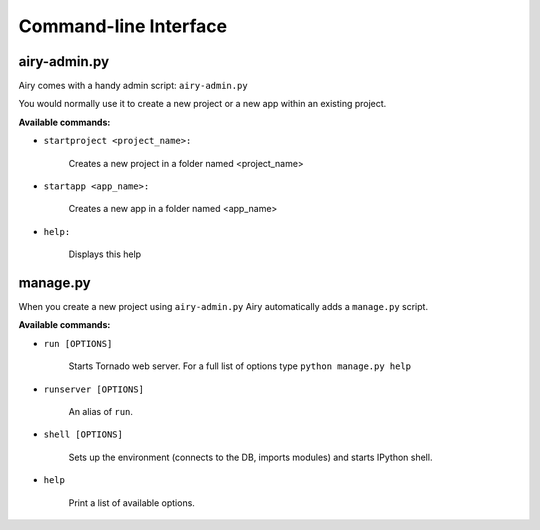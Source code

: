 Command-line Interface
====================================

airy-admin.py
-------------

Airy comes with a handy admin script: ``airy-admin.py``

You would normally use it to create a new project or a new app within an existing project.

**Available commands:**

* ``startproject <project_name>:``

    Creates a new project in a folder named <project_name>

* ``startapp <app_name>:``

    Creates a new app in a folder named <app_name>

* ``help:``

    Displays this help


manage.py
---------

When you create a new project using ``airy-admin.py`` Airy automatically adds a ``manage.py`` script.

**Available commands:**

* ``run [OPTIONS]``

    Starts Tornado web server. For a full list of options type ``python manage.py help``

* ``runserver [OPTIONS]``

    An alias of ``run``.

* ``shell [OPTIONS]``

    Sets up the environment (connects to the DB, imports modules) and starts IPython shell.

* ``help``

    Print a list of available options.
